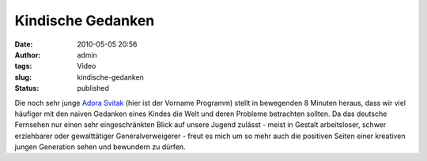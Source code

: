 Kindische Gedanken
##################
:date: 2010-05-05 20:56
:author: admin
:tags: Video
:slug: kindische-gedanken
:status: published

| Die noch sehr junge `Adora
  Svitak <http://en.wikipedia.org/wiki/Adora_Svitak>`__ (hier ist der
  Vorname Programm) stellt in bewegenden 8 Minuten heraus, dass wir viel
  häufiger mit den naiven Gedanken eines Kindes die Welt und deren
  Probleme betrachten sollten. Da das deutsche Fernsehen nur einen sehr
  eingeschränkten Blick auf unsere Jugend zulässt - meist in Gestalt
  arbeitsloser, schwer erziehbarer oder gewalttätiger Generalverweigerer
  - freut es mich um so mehr auch die positiven Seiten einer kreativen
  jungen Generation sehen und bewundern zu dürfen.
